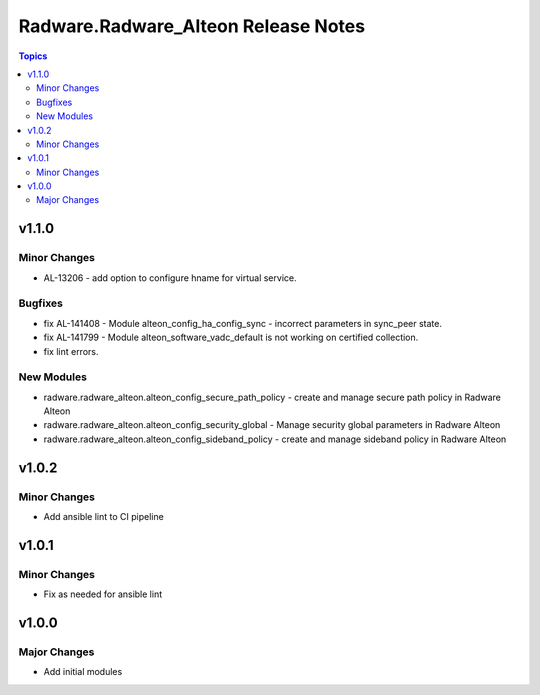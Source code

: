 ====================================
Radware.Radware_Alteon Release Notes
====================================

.. contents:: Topics


v1.1.0
======

Minor Changes
-------------

- AL-13206 - add option to configure hname for virtual service.

Bugfixes
--------

- fix AL-141408 - Module alteon_config_ha_config_sync - incorrect parameters in sync_peer state.
- fix AL-141799 - Module alteon_software_vadc_default is not working on certified collection.
- fix lint errors.

New Modules
-----------

- radware.radware_alteon.alteon_config_secure_path_policy - create and manage secure path policy in Radware Alteon
- radware.radware_alteon.alteon_config_security_global - Manage security global parameters in Radware Alteon
- radware.radware_alteon.alteon_config_sideband_policy - create and manage sideband policy in Radware Alteon

v1.0.2
======

Minor Changes
-------------

- Add ansible lint to CI pipeline

v1.0.1
======

Minor Changes
-------------

- Fix as needed for ansible lint

v1.0.0
======

Major Changes
-------------

- Add initial modules

